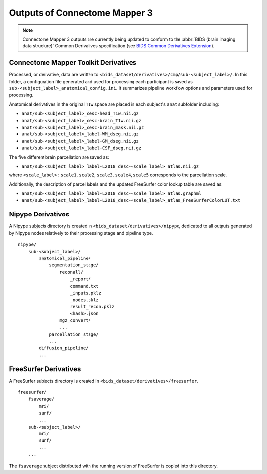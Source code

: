 *******************************
Outputs of Connectome Mapper 3
*******************************

.. note:: Connectome Mapper 3 outputs are currently being updated to conform to the :abbr:`BIDS (brain imaging data structure)` Common Derivatives specification (see `BIDS Common Derivatives Extension <https://docs.google.com/document/d/1Wwc4A6Mow4ZPPszDIWfCUCRNstn7d_zzaWPcfcHmgI4/edit>`_).

Connectome Mapper Toolkit Derivatives
==========================================

Processed, or derivative, data are written to ``<bids_dataset/derivatives>/cmp/sub-<subject_label>/``. In this folder, a configuration file generated and used for processing each participant is saved as ``sub-<subject_label>_anatomical_config.ini``. It summarizes pipeline workflow options and parameters used for processing.

Anatomical derivatives in the original ``T1w`` space are placed in each subject's ``anat`` subfolder including:

- ``anat/sub-<subject_label>_desc-head_T1w.nii.gz``
- ``anat/sub-<subject_label>_desc-brain_T1w.nii.gz``
- ``anat/sub-<subject_label>_desc-brain_mask.nii.gz``

- ``anat/sub-<subject_label>_label-WM_dseg.nii.gz``
- ``anat/sub-<subject_label>_label-GM_dseg.nii.gz``
- ``anat/sub-<subject_label>_label-CSF_dseg.nii.gz``

The five different brain parcellation are saved as:

- ``anat/sub-<subject_label>_label-L2018_desc-<scale_label>_atlas.nii.gz``

where ``<scale_label>`` : ``scale1``, ``scale2``, ``scale3``, ``scale4``, ``scale5`` corresponds to the parcellation scale.

Additionally, the description of parcel labels and the updated FreeSurfer color lookup table are saved as:

- ``anat/sub-<subject_label>_label-L2018_desc-<scale_label>_atlas.graphml``
- ``anat/sub-<subject_label>_label-L2018_desc-<scale_label>_atlas_FreeSurferColorLUT.txt``

Nipype Derivatives
============================

A Nipype subjects directory is created in ``<bids_dataset/derivatives>/nipype``, dedicated to all outputs generated by Nipype nodes relatively to their processing stage and pipeline type.

::

    nipype/
        sub-<subject_label>/
            anatomical_pipeline/
                segmentation_stage/
                    reconall/
                        _report/
                        command.txt
                        _inputs.pklz
                        _nodes.pklz
                        result_recon.pklz
                        <hash>.json
                    mgz_convert/
                    ...
                parcellation_stage/
                ...
            diffusion_pipeline/
            ...

FreeSurfer Derivatives
============================

A FreeSurfer subjects directory is created in ``<bids_dataset/derivatives>/freesurfer``.

::

    freesurfer/
        fsaverage/
            mri/
            surf/
            ...
        sub-<subject_label>/
            mri/
            surf/
            ...
        ...

The ``fsaverage`` subject distributed with the running version of
FreeSurfer is copied into this directory.
